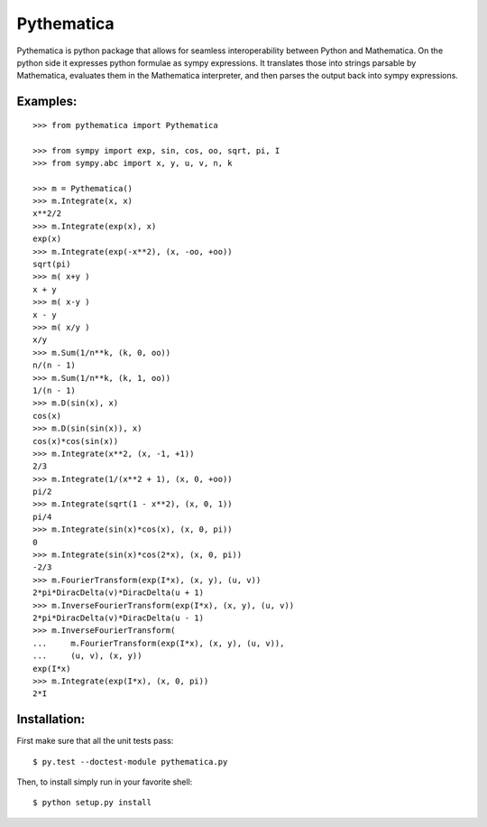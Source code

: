 Pythematica
=============

Pythematica is python package that allows for seamless interoperability between Python 
and Mathematica. On the python side it expresses python formulae as sympy expressions. 
It translates those into strings parsable by Mathematica, evaluates them in the 
Mathematica interpreter, and then parses the output back into sympy expressions. 

Examples:
----------

:: 

    >>> from pythematica import Pythematica
	
    >>> from sympy import exp, sin, cos, oo, sqrt, pi, I
    >>> from sympy.abc import x, y, u, v, n, k

    >>> m = Pythematica()
    >>> m.Integrate(x, x) 
    x**2/2
    >>> m.Integrate(exp(x), x) 
    exp(x)
    >>> m.Integrate(exp(-x**2), (x, -oo, +oo))
    sqrt(pi)
    >>> m( x+y )
    x + y
    >>> m( x-y )
    x - y
    >>> m( x/y )
    x/y
    >>> m.Sum(1/n**k, (k, 0, oo))
    n/(n - 1)
    >>> m.Sum(1/n**k, (k, 1, oo))
    1/(n - 1)
    >>> m.D(sin(x), x)
    cos(x)
    >>> m.D(sin(sin(x)), x)
    cos(x)*cos(sin(x))
    >>> m.Integrate(x**2, (x, -1, +1))
    2/3
    >>> m.Integrate(1/(x**2 + 1), (x, 0, +oo))
    pi/2
    >>> m.Integrate(sqrt(1 - x**2), (x, 0, 1))
    pi/4
    >>> m.Integrate(sin(x)*cos(x), (x, 0, pi))
    0
    >>> m.Integrate(sin(x)*cos(2*x), (x, 0, pi))
    -2/3
    >>> m.FourierTransform(exp(I*x), (x, y), (u, v))
    2*pi*DiracDelta(v)*DiracDelta(u + 1)
    >>> m.InverseFourierTransform(exp(I*x), (x, y), (u, v))
    2*pi*DiracDelta(v)*DiracDelta(u - 1)
    >>> m.InverseFourierTransform(
    ...     m.FourierTransform(exp(I*x), (x, y), (u, v)), 
    ...     (u, v), (x, y))
    exp(I*x)
    >>> m.Integrate(exp(I*x), (x, 0, pi))
    2*I

Installation:
--------------

First make sure that all the unit tests pass:

::

    $ py.test --doctest-module pythematica.py

Then, to install simply run in your favorite shell:

::

    $ python setup.py install
	
